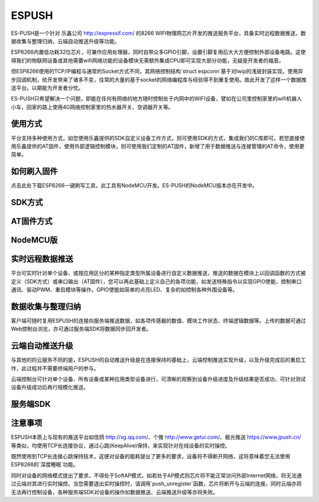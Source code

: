 =========
ESPUSH
=========

ES-PUSH是一个针对 乐鑫公司 http://espressif.com/ 的8266 WIFI物理网芯片开发的推送服务平台，具备实时远程数据推送，数据收集与整理归纳，云端自动推送升级等功能。

ESP8266内置低功耗32位芯片，可兼作应用处理器，同时自带众多GPIO引脚，设置引脚复用后大大方便控制外部设备电路。这使得我们的物联网设备或其他需要wifi网络功能的设备模块无需额外集成CPU即可实现大部分功能，无疑是开发者的福音。

但ESP8266使用的TCP/IP编程与通常的Socket方式不同，其网络控制结构`struct espconn`基于对lwip的浅层封装实现，使用异步回调机制，给开发带来了诸多不变，往常的大量的基于socket的网络编程库与经验得不到重复使用。故此开发了这样一个数据推送平台。以期能为开发者分忧。

ES-PUSH只希望解决一个问题，即能在任何有网络的地方随时控制处于内网中的WIFI设备，譬如在公司里控制家里的wifi机器人小车，回家的路上使用4G网络控制家里的热水器开关、空调器开关等。


------------
使用方式
------------

平台支持多种使用方式，如您使用乐鑫提供的SDK自定义设备工作方式，则可使用SDK的方式，集成我们的C库即可。若您直接使用乐鑫提供的AT固件，使用外部逻辑控制模块，则可使用我们定制的AT固件，新增了用于数据推送与连接管理的AT命令，使用更简单。

------------
如何刷入固件
------------

点击此处下载ESP8266一键刷写工具，此工具有NodeMCU开发。ES-PUSH的NodeMCU版本亦在开发中。

------------
SDK方式
------------

------------
AT固件方式
------------

------------
NodeMCU版
------------


------------------------
实时远程数据推送
------------------------

平台可实时针对单个设备、或按应用区分的某种指定类型所属设备进行自定义数据推送，推送的数据在模块上以回调函数的方式被定义（SDK方式）或串口输出（AT固件），您可以再此基础上定义自己的各项功能，如发送特殊指令以实现GPIO使能、控制串口通讯、驱动PWM、重启模块等操作。GPIO使能如简单的点亮LED、复杂的如控制各种外围设备等。

------------------------
数据收集与整理归纳
------------------------

客户端可随时复用ESPUSH的连接向服务端推送数据，如各项传感器的数值、模块工作状态、终端逻辑数据等。上传的数据可通过Web控制台浏览，亦可通过服务端SDK将数据同步回开发者。

------------------------
云端自动推送升级
------------------------
与其他的的云服务不同的是，ESPUSH的自动推送升级是在连接保持的基础上，云端控制推送实现升级，以及升级完成后的重启工作，此过程并不需要终端用户的参与。

云端控制台可针对单个设备、所有设备或某种应用类型设备进行，可清晰的观察到设备升级进度及升级结果是否成功，可针对测试设备升级成功后再行规模化推送。

------------
服务端SDK
------------


------------
注意事项
------------

ESPUSH本质上与现有的推送平台如信鸽 http://xg.qq.com/、个推 http://www.getui.com/、极光推送 https://www.jpush.cn/ 等类似，均使用TCP长连接协议，通过心跳(KeepAlive)保持，来实现针对在线设备的实时操控。

既然使用到TCP长连接心跳保持技术，这便对设备的能耗提出了更多的要求，设备将不得断开网络，这将意味着您无法使用ESP8266的`深度睡眠`功能。

同时对设备的网络模式提出了要求，不得处于SoftAP模式，如若处于AP模式则芯片将不能正常访问外部Internet网络，将无法通过云端对其进行实时操控。当您需要退出实时操控时，请调用`push_unregister`函数，芯片将断开与云端的连接，同时云端亦将无法再行控制设备，各种服务端SDK对设备的操作如数据推送、云端推送升级等亦将失败。

